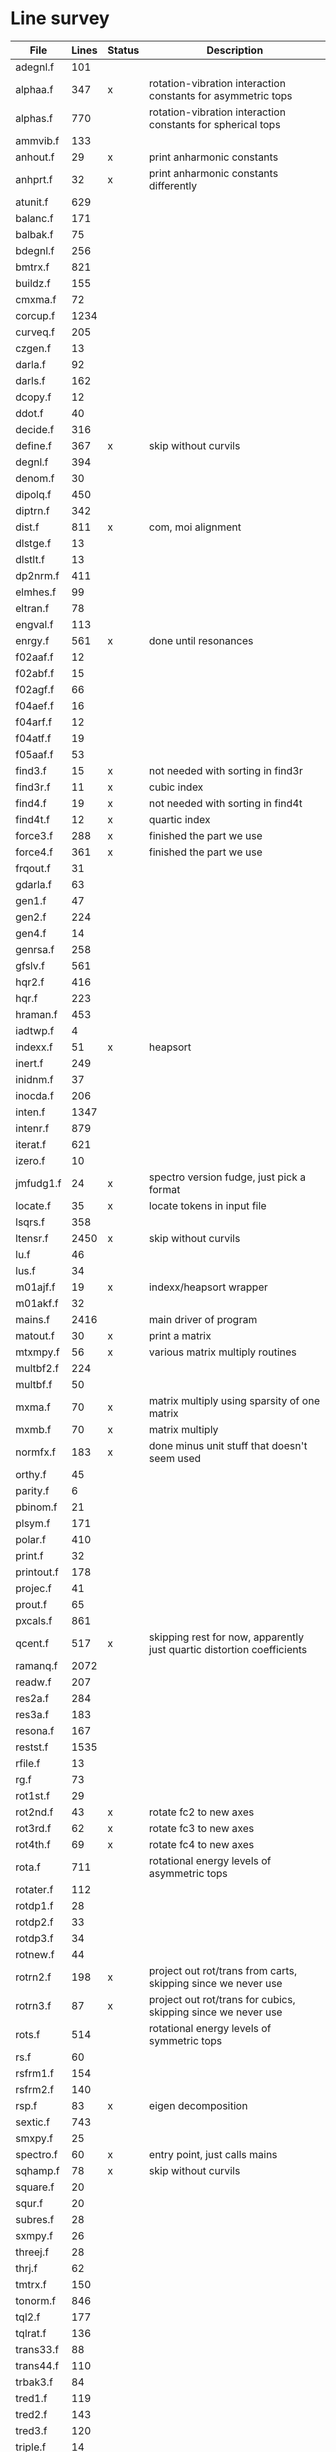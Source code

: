 # -*- org-confirm-babel-evaluate: nil; -*-
* Line survey
  #+name: lines
  | File       | Lines | Status | Description                                                            |
  |------------+-------+--------+------------------------------------------------------------------------|
  | adegnl.f   |   101 |        |                                                                        |
  | alphaa.f   |   347 | x      | rotation-vibration interaction constants for asymmetric tops           |
  | alphas.f   |   770 |        | rotation-vibration interaction constants for spherical tops            |
  | ammvib.f   |   133 |        |                                                                        |
  | anhout.f   |    29 | x      | print anharmonic constants                                             |
  | anhprt.f   |    32 | x      | print anharmonic constants differently                                 |
  | atunit.f   |   629 |        |                                                                        |
  | balanc.f   |   171 |        |                                                                        |
  | balbak.f   |    75 |        |                                                                        |
  | bdegnl.f   |   256 |        |                                                                        |
  | bmtrx.f    |   821 |        |                                                                        |
  | buildz.f   |   155 |        |                                                                        |
  | cmxma.f    |    72 |        |                                                                        |
  | corcup.f   |  1234 |        |                                                                        |
  | curveq.f   |   205 |        |                                                                        |
  | czgen.f    |    13 |        |                                                                        |
  | darla.f    |    92 |        |                                                                        |
  | darls.f    |   162 |        |                                                                        |
  | dcopy.f    |    12 |        |                                                                        |
  | ddot.f     |    40 |        |                                                                        |
  | decide.f   |   316 |        |                                                                        |
  | define.f   |   367 | x      | skip without curvils                                                   |
  | degnl.f    |   394 |        |                                                                        |
  | denom.f    |    30 |        |                                                                        |
  | dipolq.f   |   450 |        |                                                                        |
  | diptrn.f   |   342 |        |                                                                        |
  | dist.f     |   811 | x      | com, moi alignment                                                     |
  | dlstge.f   |    13 |        |                                                                        |
  | dlstlt.f   |    13 |        |                                                                        |
  | dp2nrm.f   |   411 |        |                                                                        |
  | elmhes.f   |    99 |        |                                                                        |
  | eltran.f   |    78 |        |                                                                        |
  | engval.f   |   113 |        |                                                                        |
  | enrgy.f    |   561 | x      | done until resonances                                                  |
  | f02aaf.f   |    12 |        |                                                                        |
  | f02abf.f   |    15 |        |                                                                        |
  | f02agf.f   |    66 |        |                                                                        |
  | f04aef.f   |    16 |        |                                                                        |
  | f04arf.f   |    12 |        |                                                                        |
  | f04atf.f   |    19 |        |                                                                        |
  | f05aaf.f   |    53 |        |                                                                        |
  | find3.f    |    15 | x      | not needed with sorting in find3r                                      |
  | find3r.f   |    11 | x      | cubic index                                                            |
  | find4.f    |    19 | x      | not needed with sorting in find4t                                      |
  | find4t.f   |    12 | x      | quartic index                                                          |
  | force3.f   |   288 | x      | finished the part we use                                               |
  | force4.f   |   361 | x      | finished the part we use                                               |
  | frqout.f   |    31 |        |                                                                        |
  | gdarla.f   |    63 |        |                                                                        |
  | gen1.f     |    47 |        |                                                                        |
  | gen2.f     |   224 |        |                                                                        |
  | gen4.f     |    14 |        |                                                                        |
  | genrsa.f   |   258 |        |                                                                        |
  | gfslv.f    |   561 |        |                                                                        |
  | hqr2.f     |   416 |        |                                                                        |
  | hqr.f      |   223 |        |                                                                        |
  | hraman.f   |   453 |        |                                                                        |
  | iadtwp.f   |     4 |        |                                                                        |
  | indexx.f   |    51 | x      | heapsort                                                               |
  | inert.f    |   249 |        |                                                                        |
  | inidnm.f   |    37 |        |                                                                        |
  | inocda.f   |   206 |        |                                                                        |
  | inten.f    |  1347 |        |                                                                        |
  | intenr.f   |   879 |        |                                                                        |
  | iterat.f   |   621 |        |                                                                        |
  | izero.f    |    10 |        |                                                                        |
  | jmfudg1.f  |    24 | x      | spectro version fudge, just pick a format                              |
  | locate.f   |    35 | x      | locate tokens in input file                                            |
  | lsqrs.f    |   358 |        |                                                                        |
  | ltensr.f   |  2450 | x      | skip without curvils                                                   |
  | lu.f       |    46 |        |                                                                        |
  | lus.f      |    34 |        |                                                                        |
  | m01ajf.f   |    19 | x      | indexx/heapsort wrapper                                                |
  | m01akf.f   |    32 |        |                                                                        |
  | mains.f    |  2416 |        | main driver of program                                                 |
  | matout.f   |    30 | x      | print a matrix                                                         |
  | mtxmpy.f   |    56 | x      | various matrix multiply routines                                       |
  | multbf2.f  |   224 |        |                                                                        |
  | multbf.f   |    50 |        |                                                                        |
  | mxma.f     |    70 | x      | matrix multiply using sparsity of one matrix                           |
  | mxmb.f     |    70 | x      | matrix multiply                                                        |
  | normfx.f   |   183 | x      | done minus unit stuff that doesn't seem used                           |
  | orthy.f    |    45 |        |                                                                        |
  | parity.f   |     6 |        |                                                                        |
  | pbinom.f   |    21 |        |                                                                        |
  | plsym.f    |   171 |        |                                                                        |
  | polar.f    |   410 |        |                                                                        |
  | print.f    |    32 |        |                                                                        |
  | printout.f |   178 |        |                                                                        |
  | projec.f   |    41 |        |                                                                        |
  | prout.f    |    65 |        |                                                                        |
  | pxcals.f   |   861 |        |                                                                        |
  | qcent.f    |   517 | x      | skipping rest for now, apparently just quartic distortion coefficients |
  | ramanq.f   |  2072 |        |                                                                        |
  | readw.f    |   207 |        |                                                                        |
  | res2a.f    |   284 |        |                                                                        |
  | res3a.f    |   183 |        |                                                                        |
  | resona.f   |   167 |        |                                                                        |
  | restst.f   |  1535 |        |                                                                        |
  | rfile.f    |    13 |        |                                                                        |
  | rg.f       |    73 |        |                                                                        |
  | rot1st.f   |    29 |        |                                                                        |
  | rot2nd.f   |    43 | x      | rotate fc2 to new axes                                                 |
  | rot3rd.f   |    62 | x      | rotate fc3 to new axes                                                 |
  | rot4th.f   |    69 | x      | rotate fc4 to new axes                                                 |
  | rota.f     |   711 |        | rotational energy levels of asymmetric tops                            |
  | rotater.f  |   112 |        |                                                                        |
  | rotdp1.f   |    28 |        |                                                                        |
  | rotdp2.f   |    33 |        |                                                                        |
  | rotdp3.f   |    34 |        |                                                                        |
  | rotnew.f   |    44 |        |                                                                        |
  | rotrn2.f   |   198 | x      | project out rot/trans from carts, skipping since we never use          |
  | rotrn3.f   |    87 | x      | project out rot/trans for cubics, skipping since we never use          |
  | rots.f     |   514 |        | rotational energy levels of symmetric tops                             |
  | rs.f       |    60 |        |                                                                        |
  | rsfrm1.f   |   154 |        |                                                                        |
  | rsfrm2.f   |   140 |        |                                                                        |
  | rsp.f      |    83 | x      | eigen decomposition                                                    |
  | sextic.f   |   743 |        |                                                                        |
  | smxpy.f    |    25 |        |                                                                        |
  | spectro.f  |    60 | x      | entry point, just calls mains                                          |
  | sqhamp.f   |    78 | x      | skip without curvils                                                   |
  | square.f   |    20 |        |                                                                        |
  | squr.f     |    20 |        |                                                                        |
  | subres.f   |    28 |        |                                                                        |
  | sxmpy.f    |    26 |        |                                                                        |
  | threej.f   |    28 |        |                                                                        |
  | thrj.f     |    62 |        |                                                                        |
  | tmtrx.f    |   150 |        |                                                                        |
  | tonorm.f   |   846 |        |                                                                        |
  | tql2.f     |   177 |        |                                                                        |
  | tqlrat.f   |   136 |        |                                                                        |
  | trans33.f  |    88 |        |                                                                        |
  | trans44.f  |   110 |        |                                                                        |
  | trbak3.f   |    84 |        |                                                                        |
  | tred1.f    |   119 |        |                                                                        |
  | tred2.f    |   143 |        |                                                                        |
  | tred3.f    |   120 |        |                                                                        |
  | triple.f   |    14 |        |                                                                        |
  | trnsfm.f   |   662 |        |                                                                        |
  | umatrx.f   |   255 | x      | skip without curvils                                                   |
  | vcross.f   |    13 | x      | vector cross product                                                   |
  | vecsum.f   |     9 | x      | vector dot product                                                     |
  | vecz.f     |    16 |        |                                                                        |
  | vibavg.f   |   303 |        |                                                                        |
  | vibfx.f    |   256 | x      | done minus degmode alignment for symm tops and linear molecules        |
  | vprodz.f   |     9 |        |                                                                        |
  | w0cal.f    |   106 |        |                                                                        |
  | wcals.f    |   427 |        |                                                                        |
  | wpadti.f   |     4 |        |                                                                        |
  | wreadw.f   |    34 |        |                                                                        |
  | xcalc.f    |   404 | x      | done until resonances                                                  |
  | xcals.f    |   984 |        |                                                                        |
  | xtcalc.f   |   509 |        |                                                                        |
  | xtcals.f   |  1635 |        |                                                                        |
  | zero.f     |    10 | x      | zero a vector                                                          |
  | zeta.f     |   576 | x      | done but skipped sum rules checks                                      |
  | zgen.f     |    14 |        |                                                                        |
  | zmat.f     |    71 |        |                                                                        |

  #+begin_src awk :stdin lines
    NR > 1 {
	if ($3 ~ /^x$/) done += $2
	total += $2
    }
    END {
	printf "finished %d/%d = %.1f%%\n", done, total, 100*done/total
    }
  #+end_src

  #+RESULTS:
  : finished 8561/40693 = 21.0%
* Extra code
** first sum rule test from zeta.f
   #+begin_src rust
     // sum rules to test the form of the wilson A and Zeta matrices. NOTE:
     // skip this if linear. fortran just returns in this case
     static TOL: f64 = 1e-6;
     // first look at A(X, X, K)²
     let primat = self.geom.principal_moments();
     for ixyz in 0..2 {
	 for jxyz in 0..=ixyz {
	     let kxyz = ixyz + jxyz - 1;
	     let fourp = 4.0 * primat[kxyz];
	     let fourp = 0.0;
	     let ijxyz = ioff(ixyz.min(jxyz) + ixyz.max(jxyz));
	     let mut sum = 0.0;
	     for k in 0..nvib {
		 sum += wila[(k, ijxyz)].powi(2);
	     }
	     if sum - fourp > TOL {
		 eprintln!("sum rule not obeyed!");
	     }
	 }
     }
   #+end_src
